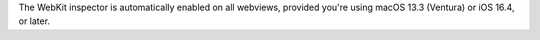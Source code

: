 The WebKit inspector is automatically enabled on all webviews, provided you're using macOS 13.3 (Ventura) or iOS 16.4, or later.

